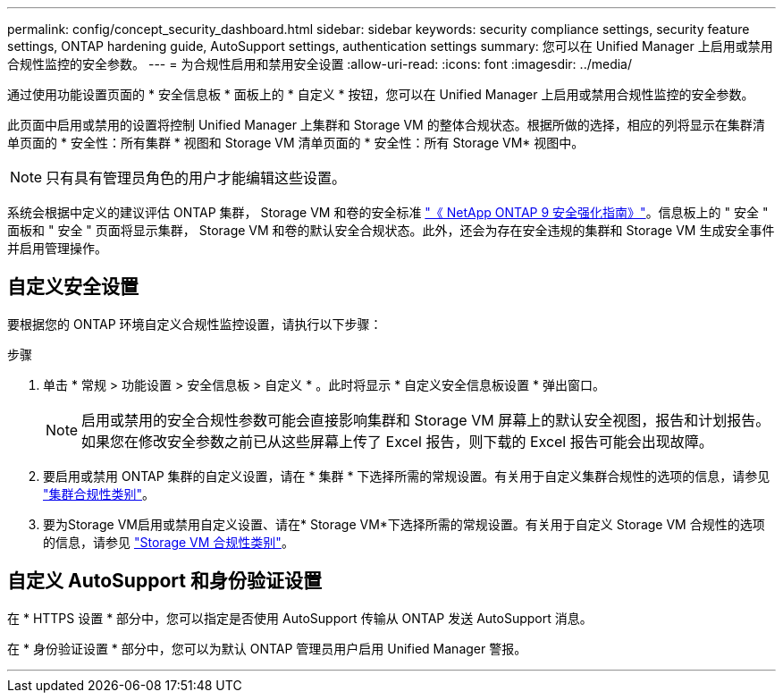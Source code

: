 ---
permalink: config/concept_security_dashboard.html 
sidebar: sidebar 
keywords: security compliance settings, security feature settings, ONTAP hardening guide, AutoSupport settings, authentication settings 
summary: 您可以在 Unified Manager 上启用或禁用合规性监控的安全参数。 
---
= 为合规性启用和禁用安全设置
:allow-uri-read: 
:icons: font
:imagesdir: ../media/


[role="lead"]
通过使用功能设置页面的 * 安全信息板 * 面板上的 * 自定义 * 按钮，您可以在 Unified Manager 上启用或禁用合规性监控的安全参数。

此页面中启用或禁用的设置将控制 Unified Manager 上集群和 Storage VM 的整体合规状态。根据所做的选择，相应的列将显示在集群清单页面的 * 安全性：所有集群 * 视图和 Storage VM 清单页面的 * 安全性：所有 Storage VM* 视图中。

[NOTE]
====
只有具有管理员角色的用户才能编辑这些设置。

====
系统会根据中定义的建议评估 ONTAP 集群， Storage VM 和卷的安全标准 link:https://www.netapp.com/pdf.html?item=/media/10674-tr4569pdf.pdf["《 NetApp ONTAP 9 安全强化指南》"]。信息板上的 " 安全 " 面板和 " 安全 " 页面将显示集群， Storage VM 和卷的默认安全合规状态。此外，还会为存在安全违规的集群和 Storage VM 生成安全事件并启用管理操作。



== 自定义安全设置

要根据您的 ONTAP 环境自定义合规性监控设置，请执行以下步骤：

.步骤
. 单击 * 常规 > 功能设置 > 安全信息板 > 自定义 * 。此时将显示 * 自定义安全信息板设置 * 弹出窗口。
+
[NOTE]
====
启用或禁用的安全合规性参数可能会直接影响集群和 Storage VM 屏幕上的默认安全视图，报告和计划报告。如果您在修改安全参数之前已从这些屏幕上传了 Excel 报告，则下载的 Excel 报告可能会出现故障。

====
. 要启用或禁用 ONTAP 集群的自定义设置，请在 * 集群 * 下选择所需的常规设置。有关用于自定义集群合规性的选项的信息，请参见 link:../health-checker/reference_cluster_compliance_categories.html["集群合规性类别"]。
. 要为Storage VM启用或禁用自定义设置、请在* Storage VM*下选择所需的常规设置。有关用于自定义 Storage VM 合规性的选项的信息，请参见 link:../health-checker/reference_svm_compliance_categories.html["Storage VM 合规性类别"]。




== 自定义 AutoSupport 和身份验证设置

在 * HTTPS 设置 * 部分中，您可以指定是否使用 AutoSupport 传输从 ONTAP 发送 AutoSupport 消息。

在 * 身份验证设置 * 部分中，您可以为默认 ONTAP 管理员用户启用 Unified Manager 警报。

'''